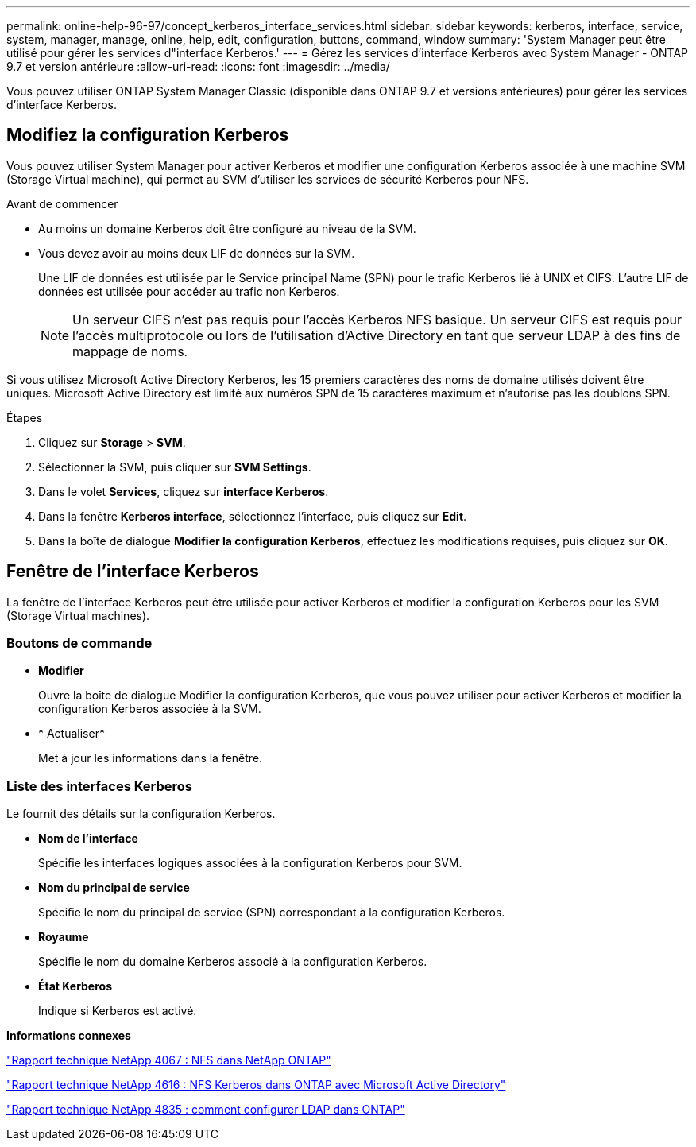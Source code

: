 ---
permalink: online-help-96-97/concept_kerberos_interface_services.html 
sidebar: sidebar 
keywords: kerberos, interface, service, system, manager, manage, online, help, edit, configuration, buttons, command, window 
summary: 'System Manager peut être utilisé pour gérer les services d"interface Kerberos.' 
---
= Gérez les services d'interface Kerberos avec System Manager - ONTAP 9.7 et version antérieure
:allow-uri-read: 
:icons: font
:imagesdir: ../media/


[role="lead"]
Vous pouvez utiliser ONTAP System Manager Classic (disponible dans ONTAP 9.7 et versions antérieures) pour gérer les services d'interface Kerberos.



== Modifiez la configuration Kerberos

Vous pouvez utiliser System Manager pour activer Kerberos et modifier une configuration Kerberos associée à une machine SVM (Storage Virtual machine), qui permet au SVM d'utiliser les services de sécurité Kerberos pour NFS.

.Avant de commencer
* Au moins un domaine Kerberos doit être configuré au niveau de la SVM.
* Vous devez avoir au moins deux LIF de données sur la SVM.
+
Une LIF de données est utilisée par le Service principal Name (SPN) pour le trafic Kerberos lié à UNIX et CIFS. L'autre LIF de données est utilisée pour accéder au trafic non Kerberos.

+
[NOTE]
====
Un serveur CIFS n'est pas requis pour l'accès Kerberos NFS basique. Un serveur CIFS est requis pour l'accès multiprotocole ou lors de l'utilisation d'Active Directory en tant que serveur LDAP à des fins de mappage de noms.

====


Si vous utilisez Microsoft Active Directory Kerberos, les 15 premiers caractères des noms de domaine utilisés doivent être uniques. Microsoft Active Directory est limité aux numéros SPN de 15 caractères maximum et n'autorise pas les doublons SPN.

.Étapes
. Cliquez sur *Storage* > *SVM*.
. Sélectionner la SVM, puis cliquer sur *SVM Settings*.
. Dans le volet *Services*, cliquez sur *interface Kerberos*.
. Dans la fenêtre *Kerberos interface*, sélectionnez l'interface, puis cliquez sur *Edit*.
. Dans la boîte de dialogue *Modifier la configuration Kerberos*, effectuez les modifications requises, puis cliquez sur *OK*.




== Fenêtre de l'interface Kerberos

La fenêtre de l'interface Kerberos peut être utilisée pour activer Kerberos et modifier la configuration Kerberos pour les SVM (Storage Virtual machines).



=== Boutons de commande

* *Modifier*
+
Ouvre la boîte de dialogue Modifier la configuration Kerberos, que vous pouvez utiliser pour activer Kerberos et modifier la configuration Kerberos associée à la SVM.

* * Actualiser*
+
Met à jour les informations dans la fenêtre.





=== Liste des interfaces Kerberos

Le fournit des détails sur la configuration Kerberos.

* *Nom de l'interface*
+
Spécifie les interfaces logiques associées à la configuration Kerberos pour SVM.

* *Nom du principal de service*
+
Spécifie le nom du principal de service (SPN) correspondant à la configuration Kerberos.

* *Royaume*
+
Spécifie le nom du domaine Kerberos associé à la configuration Kerberos.

* *État Kerberos*
+
Indique si Kerberos est activé.



*Informations connexes*

link:https://www.netapp.com/pdf.html?item=/media/10720-tr-4067.pdf["Rapport technique NetApp 4067 : NFS dans NetApp ONTAP"^]

link:https://www.netapp.com/pdf.html?item=/media/19384-tr-4616.pdf["Rapport technique NetApp 4616 : NFS Kerberos dans ONTAP avec Microsoft Active Directory"^]

link:https://www.netapp.com/pdf.html?item=/media/19423-tr-4835.pdf["Rapport technique NetApp 4835 : comment configurer LDAP dans ONTAP"^]

